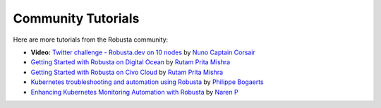 Community Tutorials
###################################################

Here are more tutorials from the Robusta community:

.. raw:: html

  <div style="position: relative; height: 0; padding-bottom: 56.25%;"> <iframe src="https://www.youtube.com/embed/2P76WVVua8w" frameborder="0" allowfullscreen style="position: absolute; top: 0; left: 0; width: 100%; height: 100%;"></iframe></div>

* **Video:** `Twitter challenge - Robusta.dev on 10 nodes <https://www.youtube.com/watch?v=l_zaCaY_wls>`_ by `Nuno Captain Corsair <https://twitter.com/nunixtech>`_
* `Getting Started with Robusta on Digital Ocean <https://dev.to/heyrutam/getting-started-with-robusta-on-digital-ocean-3g41>`_ by `Rutam Prita Mishra <https://github.com/Rutam21>`_
* `Getting Started with Robusta on Civo Cloud <https://dev.to/heyrutam/getting-started-with-robusta-on-civo-cloud-5h8f>`_ by `Rutam Prita Mishra <https://github.com/Rutam21>`_
* `Kubernetes troubleshooting and automation using Robusta <https://xxradar.medium.com/kubernetes-troubleshooting-and-automation-using-robusta-13f113fcdc36>`_ by `Philippe Bogaerts <https://twitter.com/xxradar>`_
* `Enhancing Kubernetes Monitoring Automation with Robusta <https://naren4b.hashnode.dev/enhancing-kubernetes-monitoring-automation-with-robusta>`_ by `Naren P <https://naren4b.hashnode.dev/>`_